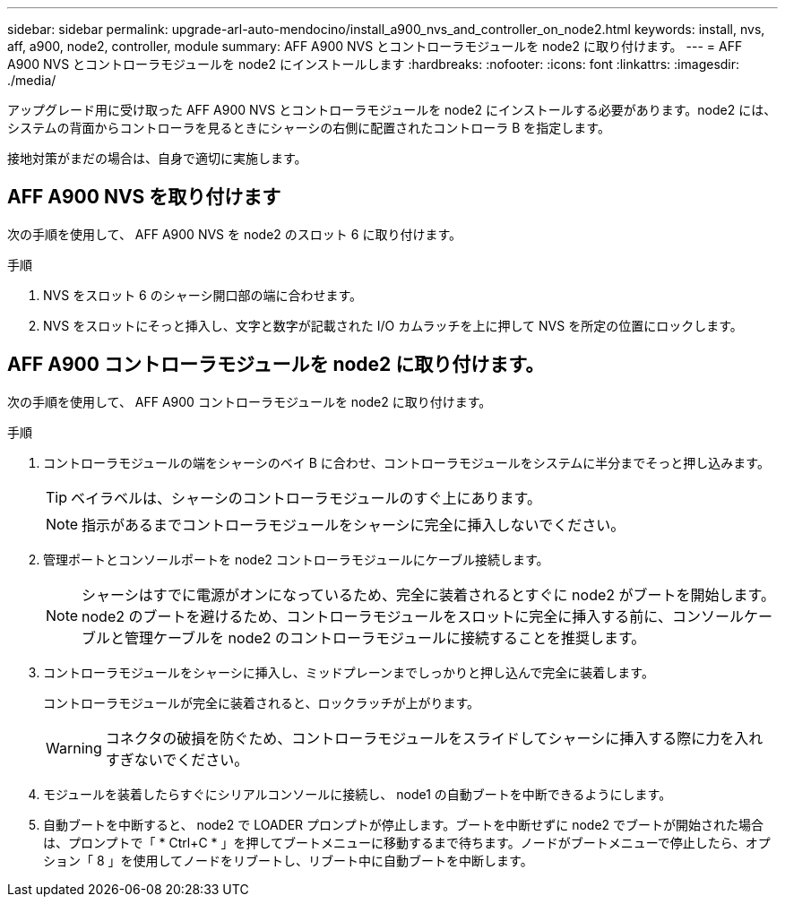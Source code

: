 ---
sidebar: sidebar 
permalink: upgrade-arl-auto-mendocino/install_a900_nvs_and_controller_on_node2.html 
keywords: install, nvs, aff, a900, node2, controller, module 
summary: AFF A900 NVS とコントローラモジュールを node2 に取り付けます。 
---
= AFF A900 NVS とコントローラモジュールを node2 にインストールします
:hardbreaks:
:nofooter: 
:icons: font
:linkattrs: 
:imagesdir: ./media/


[role="lead"]
アップグレード用に受け取った AFF A900 NVS とコントローラモジュールを node2 にインストールする必要があります。node2 には、システムの背面からコントローラを見るときにシャーシの右側に配置されたコントローラ B を指定します。

接地対策がまだの場合は、自身で適切に実施します。



== AFF A900 NVS を取り付けます

次の手順を使用して、 AFF A900 NVS を node2 のスロット 6 に取り付けます。

.手順
. NVS をスロット 6 のシャーシ開口部の端に合わせます。
. NVS をスロットにそっと挿入し、文字と数字が記載された I/O カムラッチを上に押して NVS を所定の位置にロックします。




== AFF A900 コントローラモジュールを node2 に取り付けます。

次の手順を使用して、 AFF A900 コントローラモジュールを node2 に取り付けます。

.手順
. コントローラモジュールの端をシャーシのベイ B に合わせ、コントローラモジュールをシステムに半分までそっと押し込みます。
+

TIP: ベイラベルは、シャーシのコントローラモジュールのすぐ上にあります。

+

NOTE: 指示があるまでコントローラモジュールをシャーシに完全に挿入しないでください。

. 管理ポートとコンソールポートを node2 コントローラモジュールにケーブル接続します。
+

NOTE: シャーシはすでに電源がオンになっているため、完全に装着されるとすぐに node2 がブートを開始します。node2 のブートを避けるため、コントローラモジュールをスロットに完全に挿入する前に、コンソールケーブルと管理ケーブルを node2 のコントローラモジュールに接続することを推奨します。

. コントローラモジュールをシャーシに挿入し、ミッドプレーンまでしっかりと押し込んで完全に装着します。
+
コントローラモジュールが完全に装着されると、ロックラッチが上がります。

+

WARNING: コネクタの破損を防ぐため、コントローラモジュールをスライドしてシャーシに挿入する際に力を入れすぎないでください。

. モジュールを装着したらすぐにシリアルコンソールに接続し、 node1 の自動ブートを中断できるようにします。
. 自動ブートを中断すると、 node2 で LOADER プロンプトが停止します。ブートを中断せずに node2 でブートが開始された場合は、プロンプトで「 * Ctrl+C * 」を押してブートメニューに移動するまで待ちます。ノードがブートメニューで停止したら、オプション「 8 」を使用してノードをリブートし、リブート中に自動ブートを中断します。

